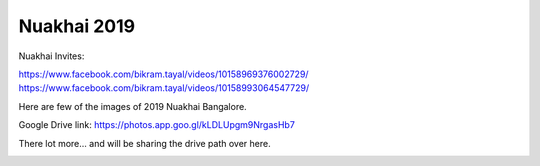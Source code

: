 Nuakhai 2019
============

Nuakhai Invites:

https://www.facebook.com/bikram.tayal/videos/10158969376002729/
https://www.facebook.com/bikram.tayal/videos/10158993064547729/

Here are few of the images of 2019 Nuakhai Bangalore.

Google Drive link:
https://photos.app.goo.gl/kLDLUpgm9NrgasHb7

There lot more... and will be sharing the drive path over here.

.. image:: ../IMAGES/2019/nuakhai2019-1.JPG
   :alt: nuakhai2019-1
   :align: center

.. image:: ../IMAGES/2019/nuakhai2019-2.JPG
   :alt: nuakhai2019-2
   :align: center

.. image:: ../IMAGES/2019/nuakhai2019-3.JPG
   :alt: nuakhai2019-3
   :align: center

.. image:: ../IMAGES/2019/nuakhai2019-4.JPG
   :alt: nuakhai2019-5
   :align: center

.. image:: ../IMAGES/2019/nuakhai2019-5.JPG
   :alt: nuakhai2019-5
   :align: center

.. image:: ../IMAGES/2019/nuakhai2019-6.JPG
   :alt: nuakhai2019-6
   :align: center

